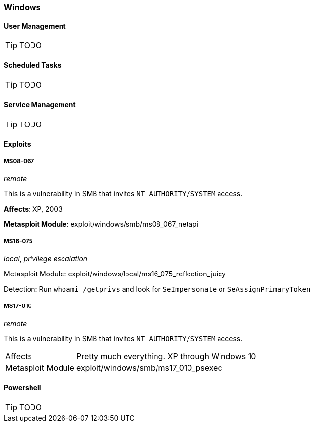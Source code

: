 === Windows

==== User Management

TIP: TODO

==== Scheduled Tasks

TIP: TODO

==== Service Management

TIP: TODO

==== Exploits
===== MS08-067
_remote_

This is a vulnerability in SMB that invites `NT_AUTHORITY/SYSTEM` access.

*Affects*: XP, 2003

*Metasploit Module*: exploit/windows/smb/ms08_067_netapi

===== MS16-075
_local_, _privilege escalation_

Metasploit Module: exploit/windows/local/ms16_075_reflection_juicy

Detection: Run `whoami /getprivs` and look for `SeImpersonate` or `SeAssignPrimaryToken`

===== MS17-010
_remote_

This is a vulnerability in SMB that invites `NT_AUTHORITY/SYSTEM` access.

[cols="1,3"]
|===
|Affects |Pretty much everything. XP through Windows 10
|Metasploit Module |exploit/windows/smb/ms17_010_psexec
|===

==== Powershell

TIP: TODO
